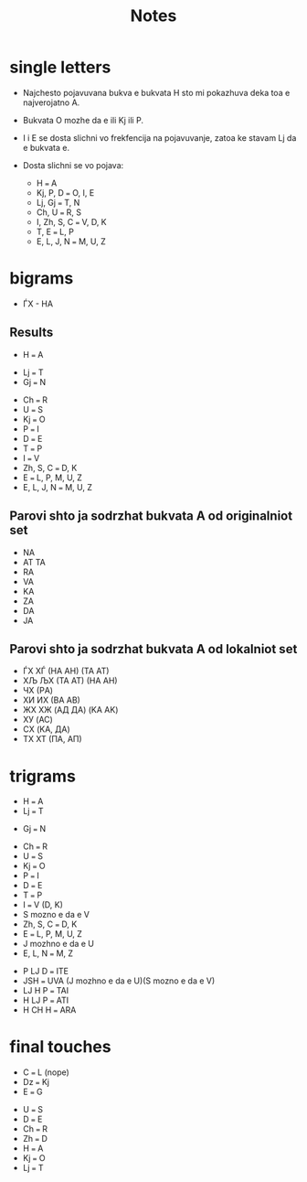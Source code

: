 #+title: Notes

# Prvo gi pishuvam od plavata df2 lokalna frekfencija za da znam so koi od df1 da gi zamenam.

* single letters
- Najchesto pojavuvana bukva e bukvata H sto mi pokazhuva deka toa e najverojatno A.
- Bukvata O mozhe da e ili Kj ili P.
- I i E se dosta slichni vo frekfencija na pojavuvanje, zatoa ke stavam Lj da e bukvata e.

- Dosta slichni se vo pojava:
  - H === A
  - Kj, P, D === O, I, E
  - Lj, Gj === T, N
  - Ch, U === R, S
  - I, Zh, S, C === V, D, K
  - T, E === L, P
  - E, L, J, N === M, U, Z

# Najmalce se pojavuvaat A, e', f, O, moze da gi zamenam so Gj, Dzh, Lj i Dz

* bigrams
- ЃХ - НА

** Results
- H === A
# mozhe da se smenat LJ i GJ
- Lj === T
- Gj === N
# ###########
- Ch === R
- U === S
- Kj === O
- P === I
- D === E
- T === P
- I === V
- Zh, S, C === D, K
- E === L, P, M, U, Z
- E, L, J, N === M, U, Z


** Parovi shto ja sodrzhat bukvata A od originalniot set
- NA
- AT TA
- RA
- VA
- KA
- ZA
- DA
- JA

** Parovi shto ja sodrzhat bukvata A od lokalniot set
- ЃХ ХЃ (НA АН) (ТА АТ)
- ХЉ ЉХ (ТА АТ) (НA АН)
- ЧХ    (РA)
- ХИ ИХ (ВА АВ)
- ЖХ ХЖ (AД ДA) (KA AK)
- ХУ    (AC)
- СХ    (KA, ДA)
- ТХ ХТ (ПA, AП)

* trigrams
- H === A
- Lj === T
# somnitelno Gj
- Gj === N
# ###########
- Ch === R
- U === S
- Kj === O
- P === I
- D === E
- T === P
- I === V (D, K)
- S mozno e da e V
- Zh, S, C === D, K
- E === L, P, M, U, Z
- J mozhno e da e U
- E, L, N === M, Z

# ######## idam niz trigrams i gi preveduvam
- P LJ D === ITE
- JSH === UVA (J mozhno e da e U)(S mozno e da e V)
- LJ H P === TAI
- H LJ P === ATI
- H CH H === ARA


* final touches
- C === L (nope)
- Dz === Kj
- E === G

# 100% tochni bukvi
- U === S
- D === E
- Ch === R
- Zh === D
- H === A
- Kj === O
- Lj === T
